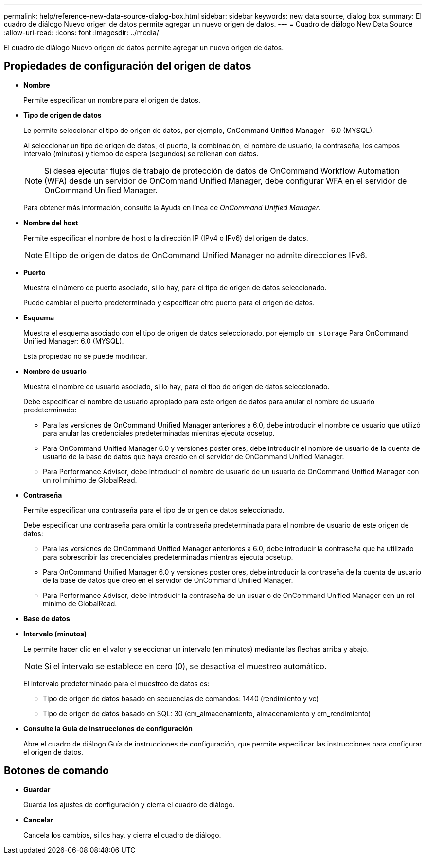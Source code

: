---
permalink: help/reference-new-data-source-dialog-box.html 
sidebar: sidebar 
keywords: new data source, dialog box 
summary: El cuadro de diálogo Nuevo origen de datos permite agregar un nuevo origen de datos. 
---
= Cuadro de diálogo New Data Source
:allow-uri-read: 
:icons: font
:imagesdir: ../media/


[role="lead"]
El cuadro de diálogo Nuevo origen de datos permite agregar un nuevo origen de datos.



== Propiedades de configuración del origen de datos

* *Nombre*
+
Permite especificar un nombre para el origen de datos.

* *Tipo de origen de datos*
+
Le permite seleccionar el tipo de origen de datos, por ejemplo, OnCommand Unified Manager - 6.0 (MYSQL).

+
Al seleccionar un tipo de origen de datos, el puerto, la combinación, el nombre de usuario, la contraseña, los campos intervalo (minutos) y tiempo de espera (segundos) se rellenan con datos.

+

NOTE: Si desea ejecutar flujos de trabajo de protección de datos de OnCommand Workflow Automation (WFA) desde un servidor de OnCommand Unified Manager, debe configurar WFA en el servidor de OnCommand Unified Manager.

+
Para obtener más información, consulte la Ayuda en línea de _OnCommand Unified Manager_.

* *Nombre del host*
+
Permite especificar el nombre de host o la dirección IP (IPv4 o IPv6) del origen de datos.

+

NOTE: El tipo de origen de datos de OnCommand Unified Manager no admite direcciones IPv6.

* *Puerto*
+
Muestra el número de puerto asociado, si lo hay, para el tipo de origen de datos seleccionado.

+
Puede cambiar el puerto predeterminado y especificar otro puerto para el origen de datos.

* *Esquema*
+
Muestra el esquema asociado con el tipo de origen de datos seleccionado, por ejemplo `cm_storage` Para OnCommand Unified Manager: 6.0 (MYSQL).

+
Esta propiedad no se puede modificar.

* *Nombre de usuario*
+
Muestra el nombre de usuario asociado, si lo hay, para el tipo de origen de datos seleccionado.

+
Debe especificar el nombre de usuario apropiado para este origen de datos para anular el nombre de usuario predeterminado:

+
** Para las versiones de OnCommand Unified Manager anteriores a 6.0, debe introducir el nombre de usuario que utilizó para anular las credenciales predeterminadas mientras ejecuta ocsetup.
** Para OnCommand Unified Manager 6.0 y versiones posteriores, debe introducir el nombre de usuario de la cuenta de usuario de la base de datos que haya creado en el servidor de OnCommand Unified Manager.
** Para Performance Advisor, debe introducir el nombre de usuario de un usuario de OnCommand Unified Manager con un rol mínimo de GlobalRead.


* *Contraseña*
+
Permite especificar una contraseña para el tipo de origen de datos seleccionado.

+
Debe especificar una contraseña para omitir la contraseña predeterminada para el nombre de usuario de este origen de datos:

+
** Para las versiones de OnCommand Unified Manager anteriores a 6.0, debe introducir la contraseña que ha utilizado para sobrescribir las credenciales predeterminadas mientras ejecuta ocsetup.
** Para OnCommand Unified Manager 6.0 y versiones posteriores, debe introducir la contraseña de la cuenta de usuario de la base de datos que creó en el servidor de OnCommand Unified Manager.
** Para Performance Advisor, debe introducir la contraseña de un usuario de OnCommand Unified Manager con un rol mínimo de GlobalRead.


* *Base de datos*
* *Intervalo (minutos)*
+
Le permite hacer clic en el valor y seleccionar un intervalo (en minutos) mediante las flechas arriba y abajo.

+

NOTE: Si el intervalo se establece en cero (0), se desactiva el muestreo automático.

+
El intervalo predeterminado para el muestreo de datos es:

+
** Tipo de origen de datos basado en secuencias de comandos: 1440 (rendimiento y vc)
** Tipo de origen de datos basado en SQL: 30 (cm_almacenamiento, almacenamiento y cm_rendimiento)


* *Consulte la Guía de instrucciones de configuración*
+
Abre el cuadro de diálogo Guía de instrucciones de configuración, que permite especificar las instrucciones para configurar el origen de datos.





== Botones de comando

* *Guardar*
+
Guarda los ajustes de configuración y cierra el cuadro de diálogo.

* *Cancelar*
+
Cancela los cambios, si los hay, y cierra el cuadro de diálogo.


